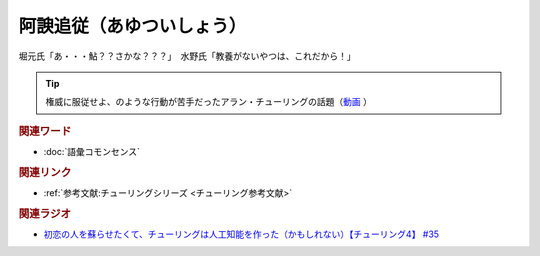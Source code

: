 阿諛追従（あゆついしょう）
==========================================
.. glossary::
    阿諛追従（あゆついしょう） : あ

堀元氏「あ・・・鮎？？さかな？？？」　水野氏「教養がないやつは、これだから！」

.. tip:: 
  権威に服従せよ、のような行動が苦手だったアラン・チューリングの話題（`動画 <https://youtu.be/uO6GxerwUBE?t=383s>`_ ）

.. rubric:: 関連ワード
* :doc:`語彙コモンセンス` 

.. rubric:: 関連リンク
* :ref:`参考文献:チューリングシリーズ <チューリング参考文献>`

.. rubric:: 関連ラジオ
* `初恋の人を蘇らせたくて、チューリングは人工知能を作った（かもしれない）【チューリング4】 #35`_

.. _初恋の人を蘇らせたくて、チューリングは人工知能を作った（かもしれない）【チューリング4】 #35: https://www.youtube.com/watch?v=uO6GxerwUBE
